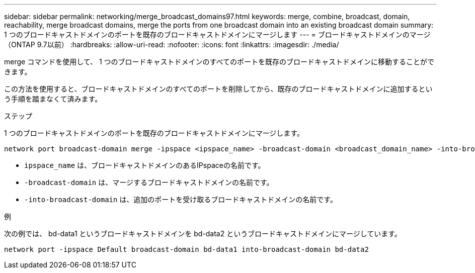 ---
sidebar: sidebar 
permalink: networking/merge_broadcast_domains97.html 
keywords: merge, combine, broadcast, domain, reachability, merge broadcast domains, merge the ports from one broadcast domain into an existing broadcast domain 
summary: 1 つのブロードキャストドメインのポートを既存のブロードキャストドメインにマージします 
---
= ブロードキャストドメインのマージ（ONTAP 9.7以前）
:hardbreaks:
:allow-uri-read: 
:nofooter: 
:icons: font
:linkattrs: 
:imagesdir: ./media/


[role="lead"]
merge コマンドを使用して、 1 つのブロードキャストドメインのすべてのポートを既存のブロードキャストドメインに移動することができます。

この方法を使用すると、ブロードキャストドメインのすべてのポートを削除してから、既存のブロードキャストドメインに追加するという手順を踏まなくて済みます。

.ステップ
1 つのブロードキャストドメインのポートを既存のブロードキャストドメインにマージします。

....
network port broadcast-domain merge -ipspace <ipspace_name> -broadcast-domain <broadcast_domain_name> -into-broadcast-domain <broadcast_domain_name>
....
* `ipspace_name` は、ブロードキャストドメインのあるIPspaceの名前です。
* `-broadcast-domain` は、マージするブロードキャストドメインの名前です。
* `-into-broadcast-domain` は、追加のポートを受け取るブロードキャストドメインの名前です。


.例
次の例では、 bd-data1 というブロードキャストドメインを bd-data2 というブロードキャストドメインにマージしています。

`network port -ipspace Default broadcast-domain bd-data1 into-broadcast-domain bd-data2`
